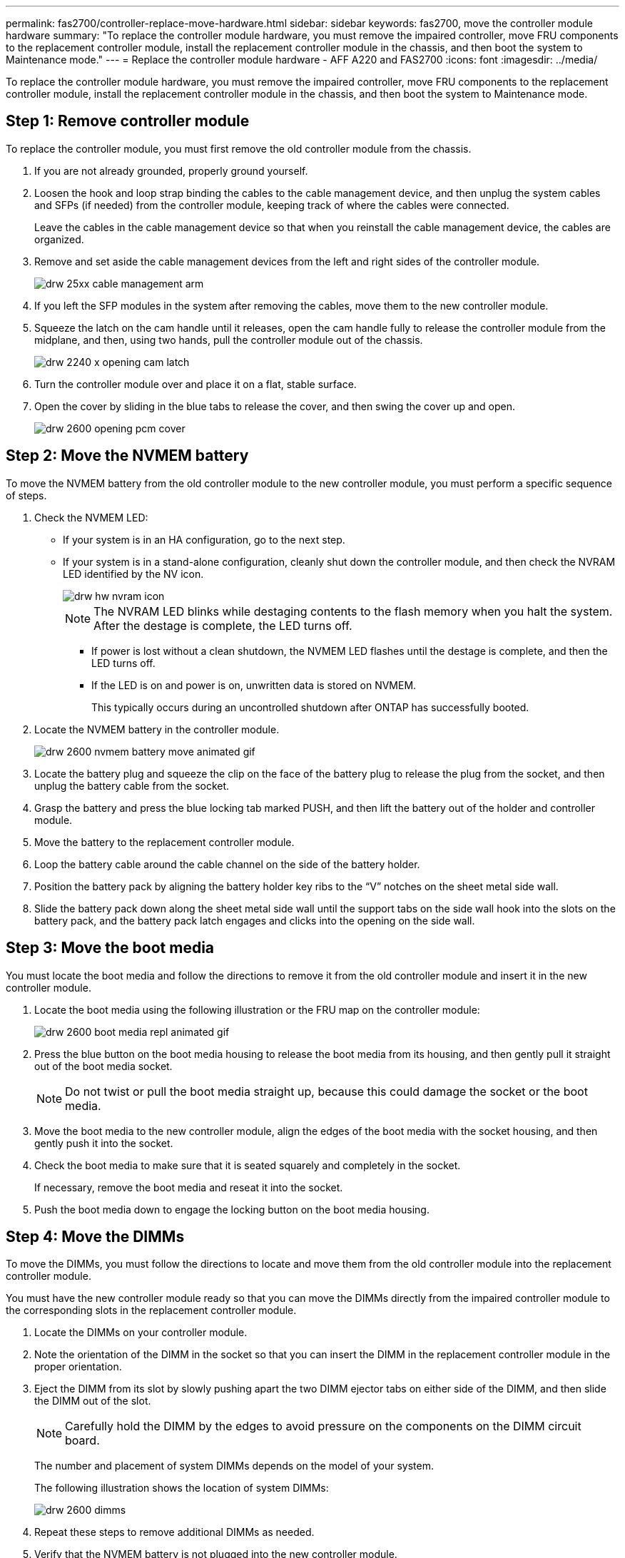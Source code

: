 ---
permalink: fas2700/controller-replace-move-hardware.html
sidebar: sidebar
keywords: fas2700, move the controller module hardware
summary: "To replace the controller module hardware, you must remove the impaired controller, move FRU components to the replacement controller module, install the replacement controller module in the chassis, and then boot the system to Maintenance mode."
---
= Replace the controller module hardware - AFF A220 and FAS2700
:icons: font
:imagesdir: ../media/

[.lead]
To replace the controller module hardware, you must remove the impaired controller, move FRU components to the replacement controller module, install the replacement controller module in the chassis, and then boot the system to Maintenance mode.

== Step 1: Remove controller module

To replace the controller module, you must first remove the old controller module from the chassis.

. If you are not already grounded, properly ground yourself.
. Loosen the hook and loop strap binding the cables to the cable management device, and then unplug the system cables and SFPs (if needed) from the controller module, keeping track of where the cables were connected.
+
Leave the cables in the cable management device so that when you reinstall the cable management device, the cables are organized.

. Remove and set aside the cable management devices from the left and right sides of the controller module.
+
image::../media/drw_25xx_cable_management_arm.png[]

. If you left the SFP modules in the system after removing the cables, move them to the new controller module.
. Squeeze the latch on the cam handle until it releases, open the cam handle fully to release the controller module from the midplane, and then, using two hands, pull the controller module out of the chassis.
+
image::../media/drw_2240_x_opening_cam_latch.png[]

. Turn the controller module over and place it on a flat, stable surface.
. Open the cover by sliding in the blue tabs to release the cover, and then swing the cover up and open.
+
image::../media/drw_2600_opening_pcm_cover.png[]

== Step 2: Move the NVMEM battery

To move the NVMEM battery from the old controller module to the new controller module, you must perform a specific sequence of steps.

. Check the NVMEM LED:
 ** If your system is in an HA configuration, go to the next step.
 ** If your system is in a stand-alone configuration, cleanly shut down the controller module, and then check the NVRAM LED identified by the NV icon.
+
image::../media/drw_hw_nvram_icon.png[]
+
NOTE: The NVRAM LED blinks while destaging contents to the flash memory when you halt the system. After the destage is complete, the LED turns off.

  *** If power is lost without a clean shutdown, the NVMEM LED flashes until the destage is complete, and then the LED turns off.
  *** If the LED is on and power is on, unwritten data is stored on NVMEM.
+
This typically occurs during an uncontrolled shutdown after ONTAP has successfully booted.
. Locate the NVMEM battery in the controller module.
+
image::../media/drw_2600_nvmem_battery_move_animated_gif.png[]

. Locate the battery plug and squeeze the clip on the face of the battery plug to release the plug from the socket, and then unplug the battery cable from the socket.
. Grasp the battery and press the blue locking tab marked PUSH, and then lift the battery out of the holder and controller module.
. Move the battery to the replacement controller module.
. Loop the battery cable around the cable channel on the side of the battery holder.
. Position the battery pack by aligning the battery holder key ribs to the "`V`" notches on the sheet metal side wall.
. Slide the battery pack down along the sheet metal side wall until the support tabs on the side wall hook into the slots on the battery pack, and the battery pack latch engages and clicks into the opening on the side wall.

== Step 3: Move the boot media

You must locate the boot media and follow the directions to remove it from the old controller module and insert it in the new controller module.

. Locate the boot media using the following illustration or the FRU map on the controller module:
+
image::../media/drw_2600_boot_media_repl_animated_gif.png[]

. Press the blue button on the boot media housing to release the boot media from its housing, and then gently pull it straight out of the boot media socket.
+
NOTE: Do not twist or pull the boot media straight up, because this could damage the socket or the boot media.

. Move the boot media to the new controller module, align the edges of the boot media with the socket housing, and then gently push it into the socket.
. Check the boot media to make sure that it is seated squarely and completely in the socket.
+
If necessary, remove the boot media and reseat it into the socket.

. Push the boot media down to engage the locking button on the boot media housing.

== Step 4: Move the DIMMs

To move the DIMMs, you must follow the directions to locate and move them from the old controller module into the replacement controller module.

You must have the new controller module ready so that you can move the DIMMs directly from the impaired controller module to the corresponding slots in the replacement controller module.

. Locate the DIMMs on your controller module.
. Note the orientation of the DIMM in the socket so that you can insert the DIMM in the replacement controller module in the proper orientation.
. Eject the DIMM from its slot by slowly pushing apart the two DIMM ejector tabs on either side of the DIMM, and then slide the DIMM out of the slot.
+
NOTE: Carefully hold the DIMM by the edges to avoid pressure on the components on the DIMM circuit board.
+
The number and placement of system DIMMs depends on the model of your system.
+
The following illustration shows the location of system DIMMs:
+
image::../media/drw_2600_dimms.png[]

. Repeat these steps to remove additional DIMMs as needed.
. Verify that the NVMEM battery is not plugged into the new controller module.
. Locate the slot where you are installing the DIMM.
. Make sure that the DIMM ejector tabs on the connector are in the open position, and then insert the DIMM squarely into the slot.
+
The DIMM fits tightly in the slot, but should go in easily. If not, realign the DIMM with the slot and reinsert it.
+
NOTE: Visually inspect the DIMM to verify that it is evenly aligned and fully inserted into the slot.

. Repeat these steps for the remaining DIMMs.
. Locate the NVMEM battery plug socket, and then squeeze the clip on the face of the battery cable plug to insert it into the socket.
+
Make sure that the plug locks down onto the controller module.

== Step 5: Move a caching module, if present

If your AFF A220 or FAS2700 system has a caching module, you need to move the caching module from the old controller module to the replacement controller module. The caching module is referred to as the "`M.2 PCIe card`" on the controller module label.

You must have the new controller module ready so that you can move the caching module directly from the old controller module to the corresponding slot in the new one. All other components in the storage system must be functioning properly; if not, you must contact technical support.

. Locate the caching module at the rear of the controller module and remove it.
 .. Press the release tab.
 .. Remove the heatsink.

+
image::../media/drw_2600_fcache.png[]
. Gently pull the caching module straight out of the housing.
. Move the caching module to the new controller module, and then align the edges of the caching module with the socket housing and gently push it into the socket.
. Verify that the caching module is seated squarely and completely in the socket.
+
If necessary, remove the caching module and reseat it into the socket.

. Reseat and push the heatsink down to engage the locking button on the caching module housing.
. Close the controller module cover, as needed.

== Step 6: Install the controller

After you install the components from the old controller module into the new controller module, you must install the new controller module into the system chassis and boot the operating system.

For HA pairs with two controller modules in the same chassis, the sequence in which you install the controller module is especially important because it attempts to reboot as soon as you completely seat it in the chassis.

NOTE: The system might update system firmware when it boots. Do not abort this process. The procedure requires you to interrupt the boot process, which you can typically do at any time after prompted to do so. However, if the system updates the system firmware when it boots, you must wait until after the update is complete before interrupting the boot process.

. If you are not already grounded, properly ground yourself.
. If you have not already done so, replace the cover on the controller module.
. Align the end of the controller module with the opening in the chassis, and then gently push the controller module halfway into the system.
+
NOTE: Do not completely insert the controller module in the chassis until instructed to do so.

. Cable the management and console ports only, so that you can access the system to perform the tasks in the following sections.
+
NOTE: You will connect the rest of the cables to the controller module later in this procedure.

. Complete the reinstallation of the controller module:
+
[options="header" cols="1,2"]
|===
| If your system is in...| Then perform these steps...
a|
An HA pair
a|
The controller module begins to boot as soon as it is fully seated in the chassis. Be prepared to interrupt the boot process.

 .. With the cam handle in the open position, firmly push the controller module in until it meets the midplane and is fully seated, and then close the cam handle to the locked position.
+
NOTE: Do not use excessive force when sliding the controller module into the chassis; you might damage the connectors.
+
The controller begins to boot as soon as it is seated in the chassis.

 .. If you have not already done so, reinstall the cable management device.
 .. Bind the cables to the cable management device with the hook and loop strap.
 .. Interrupt the boot process *only* after determining the correct timing:
+
You must look for an Automatic firmware update console message. If the update message appears, do not press `Ctrl-C` to interrupt the boot process until after you see a message confirming that the update is complete.
+
Only press `Ctrl-C` when you see the message `Press Ctrl-C for Boot Menu`.
+
NOTE: If the firmware update is aborted, the boot process exits to the LOADER prompt. You must run the update_flash command and then exit LOADER and boot to Maintenance mode by pressing `Ctrl-C` when you see Starting AUTOBOOT press Ctrl-C to abort.
+
If you miss the prompt and the controller module boots to ONTAP, enter `halt`, and then at the LOADER prompt enter `boot_ontap`, press `Ctrl-C` when prompted, and then boot to Maintenance mode.

 .. Select the option to boot to Maintenance mode from the displayed menu.

a|
A stand-alone configuration
a|

 .. With the cam handle in the open position, firmly push the controller module in until it meets the midplane and is fully seated, and then close the cam handle to the locked position.
+
NOTE: Do not use excessive force when sliding the controller module into the chassis to avoid damaging the connectors.

 .. If you have not already done so, reinstall the cable management device.
 .. Bind the cables to the cable management device with the hook and loop strap.
 .. Reconnect the power cables to the power supplies and to the power sources, and then turn on the power to start the boot process.
 .. Interrupt the boot process *only* after determining the correct timing:
+
You must look for an Automatic firmware update console message. If the update message appears, do not press `Ctrl-C` to interrupt the boot process until after you see a message confirming that the update is complete.
+
Only press `Ctrl-C` after you see the `Press Ctrl-C for Boot Menu` message.
+
NOTE: If the firmware update is aborted, the boot process exits to the LOADER prompt. You must run the update_flash command and then exit LOADER and boot to Maintenance mode by pressing `Ctrl-C` when you see Starting AUTOBOOT press Ctrl-C to abort.
+
If you miss the prompt and the controller module boots to ONTAP, enter `halt`, and then at the LOADER prompt enter `boot_ontap`, press `Ctrl-C` when prompted, and then boot to Maintenance mode.

 .. From the boot menu, select the option for Maintenance mode.


|===
+
*Important:* During the boot process, you might see the following prompts:

 ** A prompt warning of a system ID mismatch and asking to override the system ID.
 ** A prompt warning that when entering Maintenance mode in an HA configuration you must ensure that the healthy controller remains down.
You can safely respond `y` to these prompts.
